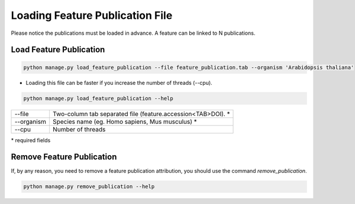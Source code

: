 Loading Feature Publication File
================================

Please notice the publications must be loaded in advance.
A feature can be linked to N publications.

Load Feature Publication
------------------------

.. code-block:: bash

    python manage.py load_feature_publication --file feature_publication.tab --organism 'Arabidopsis thaliana'

* Loading this file can be faster if you increase the number of threads (--cpu).

.. code-block:: bash

    python manage.py load_feature_publication --help

=============   ==========================================================================================
--file 			Two-column tab separated file (feature.accession<TAB>DOI). *
--organism 		Species name (eg. Homo sapiens, Mus musculus) *
--cpu 			Number of threads
=============   ==========================================================================================

\* required fields


Remove Feature Publication
--------------------------

If, by any reason, you need to remove a feature publication attribution, you should use the command *remove_publication*.

.. code-block:: bash

    python manage.py remove_publication --help

